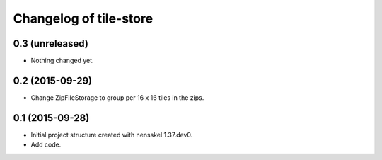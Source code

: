Changelog of tile-store
===================================================


0.3 (unreleased)
----------------

- Nothing changed yet.


0.2 (2015-09-29)
----------------

- Change ZipFileStorage to group per 16 x 16 tiles in the zips.


0.1 (2015-09-28)
----------------

- Initial project structure created with nensskel 1.37.dev0.

- Add code.
